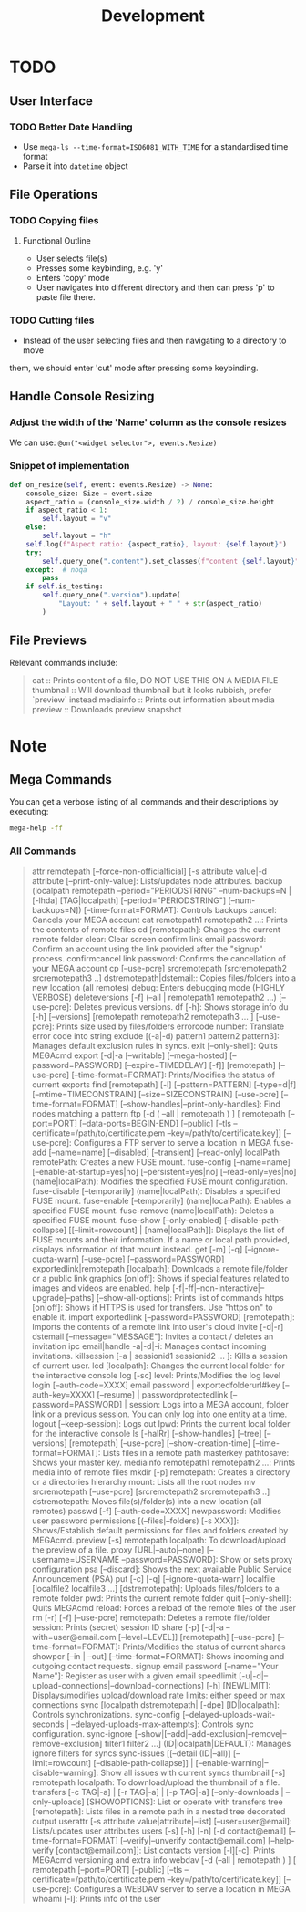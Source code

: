 #+title: Development


* TODO


** User Interface

*** TODO Better Date Handling
- Use ~mega-ls --time-format=ISO6081_WITH_TIME~ for a standardised time format
- Parse it into ~datetime~ object

** File Operations



*** TODO Copying files

**** Functional Outline

- User selects file(s)
- Presses some keybinding, e.g. 'y'
- Enters 'copy' mode
- User navigates into different directory and then can press 'p' to paste file there.


*** TODO Cutting files

- Instead of the user selecting files and then navigating to a directory to move
them, we should enter 'cut' mode after pressing some keybinding.


** Handle Console Resizing

*** Adjust the width of the 'Name' column as the console resizes

We can use: ~@on("<widget selector">, events.Resize)~

*** Snippet of implementation


#+begin_src python
    def on_resize(self, event: events.Resize) -> None:
        console_size: Size = event.size
        aspect_ratio = (console_size.width / 2) / console_size.height
        if aspect_ratio < 1:
            self.layout = "v"
        else:
            self.layout = "h"
        self.log(f"Aspect ratio: {aspect_ratio}, layout: {self.layout}")
        try:
            self.query_one(".content").set_classes(f"content {self.layout}")
        except:  # noqa
            pass
        if self.is_testing:
            self.query_one(".version").update(
                "Layout: " + self.layout + " " + str(aspect_ratio)
            )
#+end_src

** File Previews

Relevant commands include:
#+begin_quote
cat :: Prints content of a file, DO NOT USE THIS ON A MEDIA FILE
thumbnail :: Will download thumbnail but it looks rubbish, prefer `preview` instead
mediainfo :: Prints out information about media
preview :: Downloads preview snapshot
#+end_quote

* Note
:PROPERTIES:
:VISIBILITY: content
:END:

** Mega Commands

You can get a verbose listing of all commands and their descriptions by
executing:

#+begin_src sh
mega-help -ff
#+end_src

*** All Commands

#+begin_quote
attr remotepath [--force-non-officialficial] [-s attribute value|-d attribute [--print-only-value]: Lists/updates node attributes.
backup (localpath remotepath --period="PERIODSTRING" --num-backups=N  | [-lhda] [TAG|localpath] [--period="PERIODSTRING"] [--num-backups=N]) [--time-format=FORMAT]: Controls backups
cancel: Cancels your MEGA account
cat remotepath1 remotepath2 ...: Prints the contents of remote files
cd [remotepath]: Changes the current remote folder
clear: Clear screen
confirm link email password: Confirm an account using the link provided after the "signup" process.
confirmcancel link password: Confirms the cancellation of your MEGA account
cp [--use-pcre] srcremotepath [srcremotepath2 srcremotepath3 ..] dstremotepath|dstemail:: Copies files/folders into a new location (all remotes)
debug: Enters debugging mode (HIGHLY VERBOSE)
deleteversions [-f] (--all | remotepath1 remotepath2 ...)  [--use-pcre]: Deletes previous versions.
df [-h]: Shows storage info
du [-h] [--versions] [remotepath remotepath2 remotepath3 ... ] [--use-pcre]: Prints size used by files/folders
errorcode number: Translate error code into string
exclude [(-a|-d) pattern1 pattern2 pattern3]: Manages default exclusion rules in syncs.
exit [--only-shell]: Quits MEGAcmd
export [-d|-a [--writable] [--mega-hosted] [--password=PASSWORD] [--expire=TIMEDELAY] [-f]] [remotepath] [--use-pcre] [--time-format=FORMAT]: Prints/Modifies the status of current exports
find [remotepath] [-l] [--pattern=PATTERN] [--type=d|f] [--mtime=TIMECONSTRAIN] [--size=SIZECONSTRAIN] [--use-pcre] [--time-format=FORMAT] [--show-handles|--print-only-handles]: Find nodes matching a pattern
ftp [-d ( --all | remotepath ) ] [ remotepath [--port=PORT] [--data-ports=BEGIN-END] [--public] [--tls --certificate=/path/to/certificate.pem --key=/path/to/certificate.key]] [--use-pcre]: Configures a FTP server to serve a location in MEGA
fuse-add [--name=name] [--disabled] [--transient] [--read-only] localPath remotePath: Creates a new FUSE mount.
fuse-config [--name=name] [--enable-at-startup=yes|no] [--persistent=yes|no] [--read-only=yes|no] (name|localPath): Modifies the specified FUSE mount configuration.
fuse-disable [--temporarily] (name|localPath): Disables a specified FUSE mount.
fuse-enable [--temporarily] (name|localPath): Enables a specified FUSE mount.
fuse-remove (name|localPath): Deletes a specified FUSE mount.
fuse-show [--only-enabled] [--disable-path-collapse] [[--limit=rowcount] | [name|localPath]]: Displays the list of FUSE mounts and their information. If a name or local path provided, displays information of that mount instead.
get [-m] [-q] [--ignore-quota-warn] [--use-pcre] [--password=PASSWORD] exportedlink|remotepath [localpath]: Downloads a remote file/folder or a public link
graphics [on|off]: Shows if special features related to images and videos are enabled.
help [-f|-ff|--non-interactive|--upgrade|--paths] [--show-all-options]: Prints list of commands
https [on|off]: Shows if HTTPS is used for transfers. Use "https on" to enable it.
import exportedlink [--password=PASSWORD] [remotepath]: Imports the contents of a remote link into user's cloud
invite [-d|-r] dstemail [--message="MESSAGE"]: Invites a contact / deletes an invitation
ipc email|handle -a|-d|-i: Manages contact incoming invitations.
killsession [-a | sessionid1 sessionid2 ... ]: Kills a session of current user.
lcd [localpath]: Changes the current local folder for the interactive console
log [-sc] level: Prints/Modifies the log level
login [--auth-code=XXXX] email password | exportedfolderurl#key [--auth-key=XXXX] [--resume] | passwordprotectedlink [--password=PASSWORD] | session: Logs into a MEGA account, folder link or a previous session. You can only log into one entity at a time.
logout [--keep-session]: Logs out
lpwd: Prints the current local folder for the interactive console
ls [-halRr] [--show-handles] [--tree] [--versions] [remotepath] [--use-pcre] [--show-creation-time] [--time-format=FORMAT]: Lists files in a remote path
masterkey pathtosave: Shows your master key.
mediainfo remotepath1 remotepath2 ...: Prints media info of remote files
mkdir [-p] remotepath: Creates a directory or a directories hierarchy
mount: Lists all the root nodes
mv srcremotepath [--use-pcre] [srcremotepath2 srcremotepath3 ..] dstremotepath: Moves file(s)/folder(s) into a new location (all remotes)
passwd [-f]  [--auth-code=XXXX] newpassword: Modifies user password
permissions [(--files|--folders) [-s XXX]]: Shows/Establish default permissions for files and folders created by MEGAcmd.
preview [-s] remotepath localpath: To download/upload the preview of a file.
proxy [URL|--auto|--none] [--username=USERNAME --password=PASSWORD]: Show or sets proxy configuration
psa [--discard]: Shows the next available Public Service Announcement (PSA)
put  [-c] [-q] [--ignore-quota-warn] localfile [localfile2 localfile3 ...] [dstremotepath]: Uploads files/folders to a remote folder
pwd: Prints the current remote folder
quit [--only-shell]: Quits MEGAcmd
reload: Forces a reload of the remote files of the user
rm [-r] [-f] [--use-pcre] remotepath: Deletes a remote file/folder
session: Prints (secret) session ID
share [-p] [-d|-a --with=user@email.com [--level=LEVEL]] [remotepath] [--use-pcre] [--time-format=FORMAT]: Prints/Modifies the status of current shares
showpcr [--in | --out] [--time-format=FORMAT]: Shows incoming and outgoing contact requests.
signup email password [--name="Your Name"]: Register as user with a given email
speedlimit [-u|-d|--upload-connections|--download-connections] [-h] [NEWLIMIT]: Displays/modifies upload/download rate limits: either speed or max connections
sync [localpath dstremotepath| [-dpe] [ID|localpath]: Controls synchronizations.
sync-config [--delayed-uploads-wait-seconds | --delayed-uploads-max-attempts]: Controls sync configuration.
sync-ignore [--show|[--add|--add-exclusion|--remove|--remove-exclusion] filter1 filter2 ...] (ID|localpath|DEFAULT): Manages ignore filters for syncs
sync-issues [[--detail (ID|--all)] [--limit=rowcount] [--disable-path-collapse]] | [--enable-warning|--disable-warning]: Show all issues with current syncs
thumbnail [-s] remotepath localpath: To download/upload the thumbnail of a file.
transfers [-c TAG|-a] | [-r TAG|-a]  | [-p TAG|-a] [--only-downloads | --only-uploads] [SHOWOPTIONS]: List or operate with transfers
tree [remotepath]: Lists files in a remote path in a nested tree decorated output
userattr [-s attribute value|attribute|--list] [--user=user@email]: Lists/updates user attributes
users [-s] [-h] [-n] [-d contact@email] [--time-format=FORMAT] [--verify|--unverify contact@email.com] [--help-verify [contact@email.com]]: List contacts
version [-l][-c]: Prints MEGAcmd versioning and extra info
webdav [-d (--all | remotepath ) ] [ remotepath [--port=PORT] [--public] [--tls --certificate=/path/to/certificate.pem --key=/path/to/certificate.key]] [--use-pcre]: Configures a WEBDAV server to serve a location in MEGA
whoami [-l]: Prints info of the user
#+end_quote
